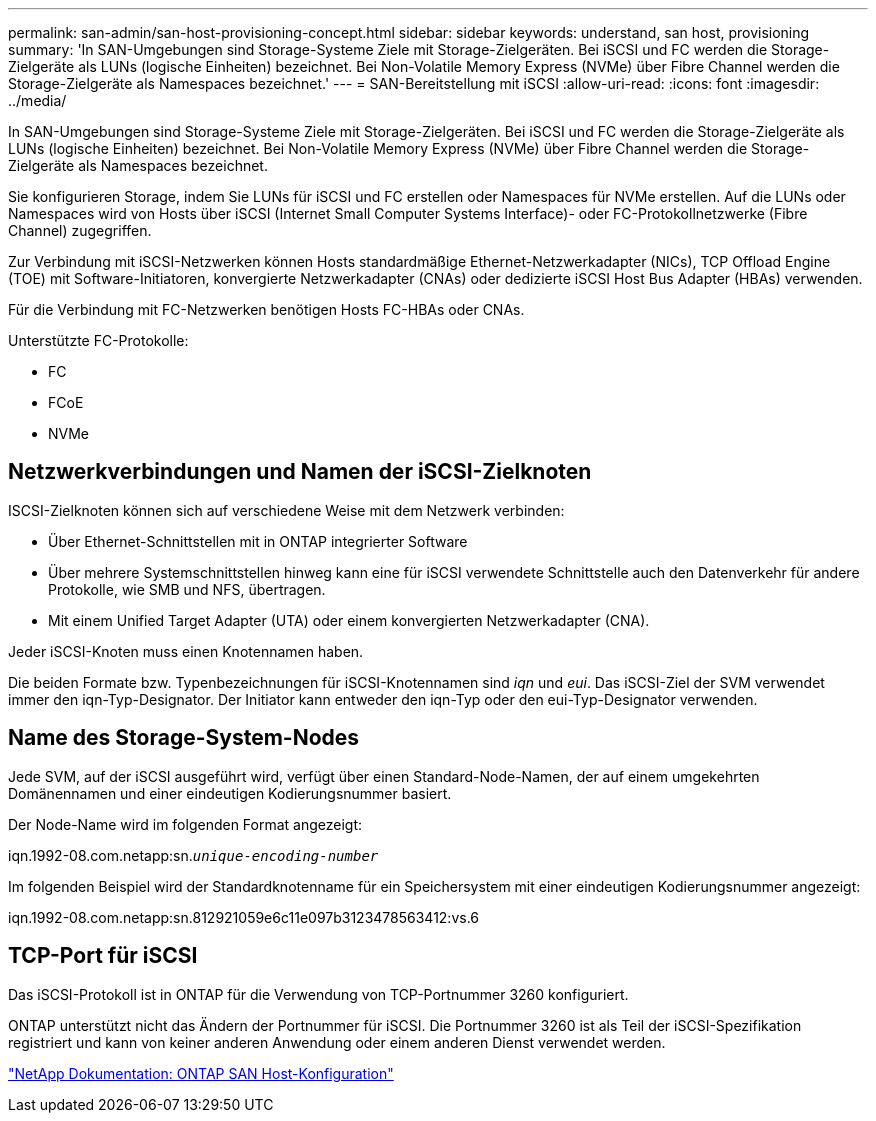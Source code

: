 ---
permalink: san-admin/san-host-provisioning-concept.html 
sidebar: sidebar 
keywords: understand, san host, provisioning 
summary: 'In SAN-Umgebungen sind Storage-Systeme Ziele mit Storage-Zielgeräten. Bei iSCSI und FC werden die Storage-Zielgeräte als LUNs (logische Einheiten) bezeichnet. Bei Non-Volatile Memory Express (NVMe) über Fibre Channel werden die Storage-Zielgeräte als Namespaces bezeichnet.' 
---
= SAN-Bereitstellung mit iSCSI
:allow-uri-read: 
:icons: font
:imagesdir: ../media/


[role="lead"]
In SAN-Umgebungen sind Storage-Systeme Ziele mit Storage-Zielgeräten. Bei iSCSI und FC werden die Storage-Zielgeräte als LUNs (logische Einheiten) bezeichnet. Bei Non-Volatile Memory Express (NVMe) über Fibre Channel werden die Storage-Zielgeräte als Namespaces bezeichnet.

Sie konfigurieren Storage, indem Sie LUNs für iSCSI und FC erstellen oder Namespaces für NVMe erstellen. Auf die LUNs oder Namespaces wird von Hosts über iSCSI (Internet Small Computer Systems Interface)- oder FC-Protokollnetzwerke (Fibre Channel) zugegriffen.

Zur Verbindung mit iSCSI-Netzwerken können Hosts standardmäßige Ethernet-Netzwerkadapter (NICs), TCP Offload Engine (TOE) mit Software-Initiatoren, konvergierte Netzwerkadapter (CNAs) oder dedizierte iSCSI Host Bus Adapter (HBAs) verwenden.

Für die Verbindung mit FC-Netzwerken benötigen Hosts FC-HBAs oder CNAs.

Unterstützte FC-Protokolle:

* FC
* FCoE
* NVMe




== Netzwerkverbindungen und Namen der iSCSI-Zielknoten

ISCSI-Zielknoten können sich auf verschiedene Weise mit dem Netzwerk verbinden:

* Über Ethernet-Schnittstellen mit in ONTAP integrierter Software
* Über mehrere Systemschnittstellen hinweg kann eine für iSCSI verwendete Schnittstelle auch den Datenverkehr für andere Protokolle, wie SMB und NFS, übertragen.
* Mit einem Unified Target Adapter (UTA) oder einem konvergierten Netzwerkadapter (CNA).


Jeder iSCSI-Knoten muss einen Knotennamen haben.

Die beiden Formate bzw. Typenbezeichnungen für iSCSI-Knotennamen sind _iqn_ und _eui_. Das iSCSI-Ziel der SVM verwendet immer den iqn-Typ-Designator. Der Initiator kann entweder den iqn-Typ oder den eui-Typ-Designator verwenden.



== Name des Storage-System-Nodes

Jede SVM, auf der iSCSI ausgeführt wird, verfügt über einen Standard-Node-Namen, der auf einem umgekehrten Domänennamen und einer eindeutigen Kodierungsnummer basiert.

Der Node-Name wird im folgenden Format angezeigt:

iqn.1992-08.com.netapp:sn.`_unique-encoding-number_`

Im folgenden Beispiel wird der Standardknotenname für ein Speichersystem mit einer eindeutigen Kodierungsnummer angezeigt:

iqn.1992-08.com.netapp:sn.812921059e6c11e097b3123478563412:vs.6



== TCP-Port für iSCSI

Das iSCSI-Protokoll ist in ONTAP für die Verwendung von TCP-Portnummer 3260 konfiguriert.

ONTAP unterstützt nicht das Ändern der Portnummer für iSCSI. Die Portnummer 3260 ist als Teil der iSCSI-Spezifikation registriert und kann von keiner anderen Anwendung oder einem anderen Dienst verwendet werden.

https://docs.netapp.com/us-en/ontap-sanhost/["NetApp Dokumentation: ONTAP SAN Host-Konfiguration"]
